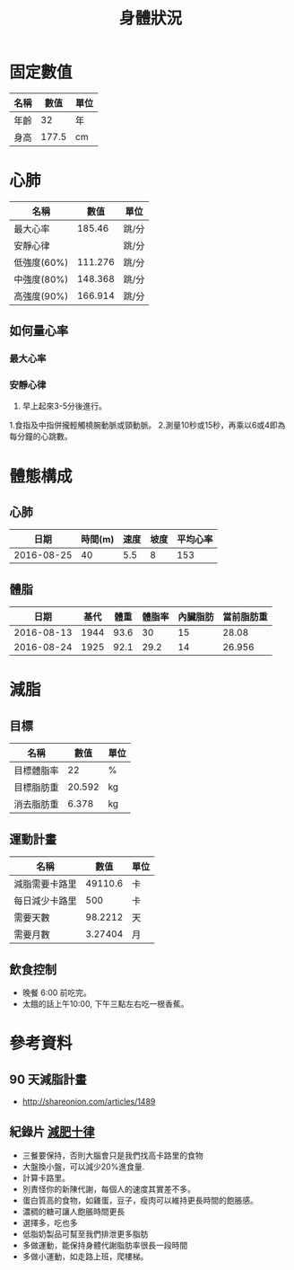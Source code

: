 #+TITLE: 身體狀況
#+HTML_LINK_UP: ./index.html

* 固定數值

#+NAME: fixed-metrics
| 名稱        |   數值 | 單位  |
|-------------+--------+-------|
| 年齡        |     32 | 年    |
| 身高        |  177.5 | cm    |

* 心肺

#+NAME: heart-reates
| 名稱        |    數值 | 單位  |
|-------------+---------+-------|
| 最大心率    |  185.46 | 跳/分 |
| 安靜心律    |         | 跳/分 |
| 低強度(60%) | 111.276 | 跳/分 |
| 中強度(80%) | 148.368 | 跳/分 |
| 高強度(90%) | 166.914 | 跳/分 |
#+TBLFM: @2$2=206.9-(0.67*remote(fixed-metrics, @2$2))::@3$2=@2$2*0.6::@4$2=@2$2*0.8::@5$2=@2$2*0.9

** 如何量心率
*** 最大心率
*** 安靜心律 
0. 早上起來3-5分後進行。
1.食指及中指併攏輕觸橈腕動脈或頸動脈。 
2.測量10秒或15秒，再乘以6或4即為每分鐘的心跳數。

* 體態構成




** 心肺
|       日期 | 時間(m) | 速度 | 坡度 | 平均心率 |
|------------+---------+------+------+----------|
| 2016-08-25 |      40 |  5.5 |    8 |      153 |

** 體脂
|       日期 | 基代 | 體重 | 體脂率 | 內臟脂肪 | 當前脂肪重 |
|------------+------+------+--------+----------+------------|
| 2016-08-13 | 1944 | 93.6 |     30 |       15 |      28.08 |
| 2016-08-24 | 1925 | 92.1 |   29.2 |       14 |     26.956 |
#+TBLFM: $6=$3 * $4 * 0.01

* 減脂
** 目標 
#+NAME: target-weight
| 名稱       |   數值 | 單位 |
|------------+--------+------|
| 目標體脂率 |     22 | %    |
| 目標脂肪重 | 20.592 | kg   |
| 消去脂肪重 |  6.378 | kg   |
#+TBLFM: @3$2=remote(current-weight, @4$2) * @2$2 * 0.01::@4$2=remote(current-weight, @8$2) - @3$2
** 運動計畫 

| 名稱           |    數值 | 單位 |
|----------------+---------+------|
| 減脂需要卡路里 | 49110.6 | 卡   |
| 每日減少卡路里 |     500 | 卡   |
| 需要天數       | 98.2212 | 天   |
| 需要月數       | 3.27404 | 月   |
#+TBLFM: @2$2=remote(target-weight, @4$2) * 7700::@4$2=@2$2/@3$2::@5$2=@4$2/30::

** 飲食控制
- 晚餐 6:00 前吃完。
- 太餓的話上午10:00, 下午三點左右吃一根香蕉。

* 參考資料
** 90 天減脂計畫 
- http://shareonion.com/articles/1489
** 紀錄片 [[ahttp://topdocumentaryfilms.com/10-things-you-need-to-know-about-losing-weight/][減肥十律]]
- 三餐要保持，否則大腦會只是我們找高卡路里的食物
- 大盤換小盤，可以減少20%進食量.
- 計算卡路里。
- 別責怪你的新陳代謝，每個人的速度其實差不多。
- 蛋白質高的食物，如雞蛋，豆子，瘦肉可以維持更長時間的飽脹感。
- 濃稠的糖可讓人飽脹時間更長
- 選擇多，吃也多
- 低脂奶製品可幫至我們排泄更多脂肪
- 多做運動，能保持身體代謝脂肪率很長一段時間
- 多做小運動，如走路上班，爬樓梯。
